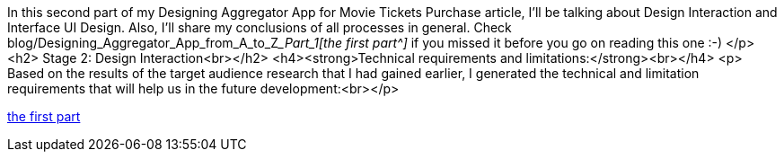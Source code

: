 In this second part of my Designing Aggregator App for Movie Tickets Purchase article,
I'll be talking about Design Interaction and Interface UI Design. Also, I'll share my conclusions of all processes in general.
Check blog/Designing_Aggregator_App_from_A_to_Z___Part_1[the first part^] __ if you missed it before you go on reading this one :-) </p>
<h2> Stage 2: Design Interaction<br></h2> <h4><strong>Technical requirements and limitations:</strong><br></h4>
<p> Based on the results of the target audience research that I had gained earlier, I generated the technical and
limitation requirements that will help us in the future development:<br></p>

link:blog/Designing_Aggregator_App_from_A_to_Z___Part_1[the first part]